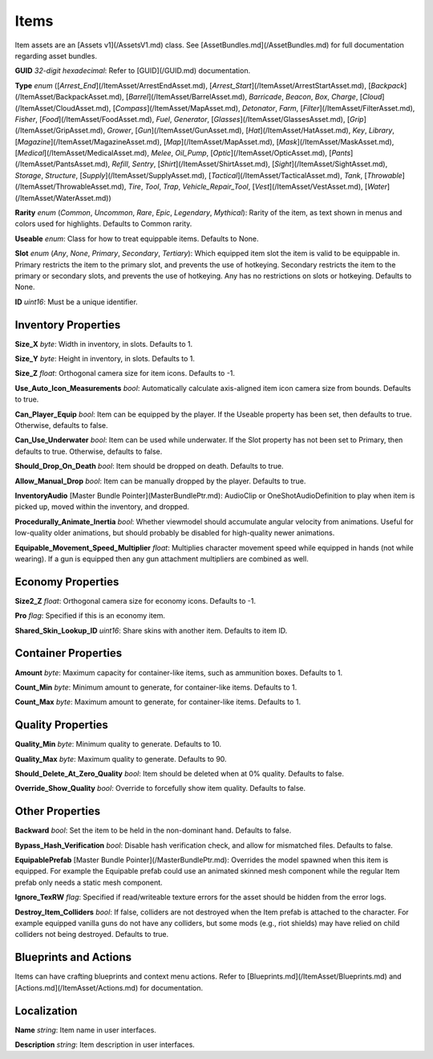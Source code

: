 Items
=====

Item assets are an [Assets v1](/AssetsV1.md) class. See [AssetBundles.md](/AssetBundles.md) for full documentation regarding asset bundles.

**GUID** *32-digit hexadecimal*: Refer to [GUID](/GUID.md) documentation.

**Type** *enum* ([`Arrest_End`](/ItemAsset/ArrestEndAsset.md), [`Arrest_Start`](/ItemAsset/ArrestStartAsset.md), [`Backpack`](/ItemAsset/BackpackAsset.md), [`Barrel`](/ItemAsset/BarrelAsset.md), `Barricade`, `Beacon`, `Box`, `Charge`, [`Cloud`](/ItemAsset/CloudAsset.md), [`Compass`](/ItemAsset/MapAsset.md), `Detonator`, `Farm`, [`Filter`](/ItemAsset/FilterAsset.md), `Fisher`, [`Food`](/ItemAsset/FoodAsset.md), `Fuel`, `Generator`, [`Glasses`](/ItemAsset/GlassesAsset.md), [`Grip`](/ItemAsset/GripAsset.md), `Grower`, [`Gun`](/ItemAsset/GunAsset.md), [`Hat`](/ItemAsset/HatAsset.md), `Key`, `Library`, [`Magazine`](/ItemAsset/MagazineAsset.md), [`Map`](/ItemAsset/MapAsset.md), [`Mask`](/ItemAsset/MaskAsset.md), [`Medical`](/ItemAsset/MedicalAsset.md), `Melee`, `Oil_Pump`, [`Optic`](/ItemAsset/OpticAsset.md), [`Pants`](/ItemAsset/PantsAsset.md), `Refill`, `Sentry`, [`Shirt`](/ItemAsset/ShirtAsset.md), [`Sight`](/ItemAsset/SightAsset.md), `Storage`, `Structure`, [`Supply`](/ItemAsset/SupplyAsset.md), [`Tactical`](/ItemAsset/TacticalAsset.md), `Tank`, [`Throwable`](/ItemAsset/ThrowableAsset.md), `Tire`, `Tool`, `Trap`, `Vehicle_Repair_Tool`, [`Vest`](/ItemAsset/VestAsset.md), [`Water`](/ItemAsset/WaterAsset.md))

**Rarity** *enum* (`Common`, `Uncommon`, `Rare`, `Epic`, `Legendary`, `Mythical`): Rarity of the item, as text shown in menus and colors used for highlights. Defaults to Common rarity.

**Useable** *enum*: Class for how to treat equippable items. Defaults to None.

**Slot** *enum* (`Any`, `None`, `Primary`, `Secondary`, `Tertiary`): Which equipped item slot the item is valid to be equippable in. Primary restricts the item to the primary slot, and prevents the use of hotkeying. Secondary restricts the item to the primary or secondary slots, and prevents the use of hotkeying. Any has no restrictions on slots or hotkeying. Defaults to None.

**ID** *uint16*: Must be a unique identifier.

Inventory Properties
--------------------

**Size_X** *byte*: Width in inventory, in slots. Defaults to 1.

**Size_Y** *byte*: Height in inventory, in slots. Defaults to 1.

**Size_Z** *float*: Orthogonal camera size for item icons. Defaults to -1.

**Use\_Auto\_Icon\_Measurements** *bool*: Automatically calculate axis-aligned item icon camera size from bounds. Defaults to true.

**Can\_Player\_Equip** *bool*: Item can be equipped by the player. If the Useable property has been set, then defaults to true. Otherwise, defaults to false.

**Can\_Use\_Underwater** *bool*: Item can be used while underwater. If the Slot property has not been set to Primary, then defaults to true. Otherwise, defaults to false.

**Should\_Drop\_On\_Death** *bool*: Item should be dropped on death. Defaults to true.

**Allow\_Manual\_Drop** *bool*: Item can be manually dropped by the player. Defaults to true.

**InventoryAudio** [Master Bundle Pointer](MasterBundlePtr.md): AudioClip or OneShotAudioDefinition to play when item is picked up, moved within the inventory, and dropped.

**Procedurally\_Animate\_Inertia** *bool*: Whether viewmodel should accumulate angular velocity from animations. Useful for low-quality older animations, but should probably be disabled for high-quality newer animations.

**Equipable\_Movement\_Speed\_Multiplier** *float*: Multiplies character movement speed while equipped in hands (not while wearing). If a gun is equipped then any gun attachment multipliers are combined as well.

Economy Properties
------------------

**Size2_Z** *float*: Orthogonal camera size for economy icons. Defaults to -1.

**Pro** *flag*: Specified if this is an economy item.

**Shared\_Skin\_Lookup\_ID** *uint16*: Share skins with another item. Defaults to item ID.

Container Properties
--------------------

**Amount** *byte*: Maximum capacity for container-like items, such as ammunition boxes. Defaults to 1.

**Count_Min** *byte*: Minimum amount to generate, for container-like items. Defaults to 1.

**Count_Max** *byte*: Maximum amount to generate, for container-like items. Defaults to 1.

Quality Properties
------------------

**Quality_Min** *byte*: Minimum quality to generate. Defaults to 10.

**Quality_Max** *byte*: Maximum quality to generate. Defaults to 90.

**Should\_Delete\_At\_Zero\_Quality** *bool*: Item should be deleted when at 0% quality. Defaults to false.

**Override\_Show\_Quality** *bool*: Override to forcefully show item quality. Defaults to false.

Other Properties
----------------

**Backward** *bool*: Set the item to be held in the non-dominant hand. Defaults to false.

**Bypass\_Hash\_Verification** *bool*: Disable hash verification check, and allow for mismatched files. Defaults to false.

**EquipablePrefab** [Master Bundle Pointer](/MasterBundlePtr.md): Overrides the model spawned when this item is equipped. For example the Equipable prefab could use an animated skinned mesh component while the regular Item prefab only needs a static mesh component.

**Ignore_TexRW** *flag*: Specified if read/writeable texture errors for the asset should be hidden from the error logs.

**Destroy_Item_Colliders** *bool*: If false, colliders are not destroyed when the Item prefab is attached to the character. For example equipped vanilla guns do not have any colliders, but some mods (e.g., riot shields) may have relied on child colliders not being destroyed. Defaults to true.

Blueprints and Actions
----------------------

Items can have crafting blueprints and context menu actions. Refer to [Blueprints.md](/ItemAsset/Blueprints.md) and [Actions.md](/ItemAsset/Actions.md) for documentation.

Localization
------------

**Name** *string*: Item name in user interfaces.

**Description** *string*: Item description in user interfaces.
